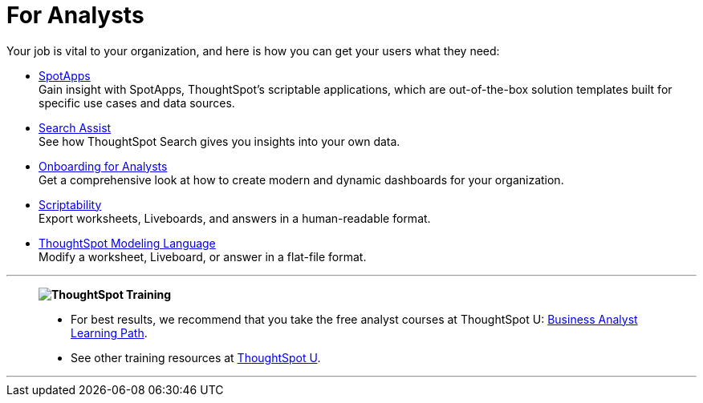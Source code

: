 = For Analysts
:last_updated: 11/05/2021
:linkattrs:
:experimental:
:page-layout: default-cloud
:page-aliases: /admin/ts-cloud/analyst.adoc
:description: Set up Liveboards, answers, and worksheets for your organization to get the most out of your data.



Your job is vital to your organization, and here is how you can get your users what they need:

* xref:spotapps.adoc[SpotApps] +
Gain insight with SpotApps, ThoughtSpot's scriptable applications, which are out-of-the-box solution templates built for specific use cases and data sources.
* xref:search-assist.adoc[Search Assist] +
See how ThoughtSpot Search gives you insights into your own data.
* xref:analyst-onboarding.adoc[Onboarding for Analysts] +
Get a comprehensive look at how to create modern and dynamic dashboards for your organization.
* xref:scriptability.adoc[Scriptability] +
Export worksheets, Liveboards, and answers in a human-readable format.
* xref:tml.adoc[ThoughtSpot Modeling Language] +
Modify a worksheet, Liveboard, or answer in a flat-file format.

'''
> **image:ts-u.png[ThoughtSpot Training]**
>
> * For best results, we recommend that you take the free analyst courses at ThoughtSpot U: https://training.thoughtspot.com/page/business-analyst[Business Analyst Learning Path^].
> * See other training resources at https://training.thoughtspot.com/[ThoughtSpot U^].

'''
